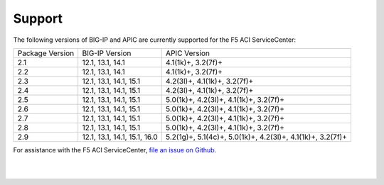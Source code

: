 Support
=======

The following versions of BIG-IP and APIC are currently supported for the F5 ACI ServiceCenter:

+-----------------+-----------------------------+------------------------------------------------------------+
| Package Version | BIG-IP Version              | APIC Version                                               |
+-----------------+-----------------------------+------------------------------------------------------------+
| 2.1             | 12.1, 13.1, 14.1            | 4.1(1k)+, 3.2(7f)+                                         |
+-----------------+-----------------------------+------------------------------------------------------------+
| 2.2             | 12.1, 13.1, 14.1            | 4.1(1k)+, 3.2(7f)+                                         |
+-----------------+-----------------------------+------------------------------------------------------------+
| 2.3             | 12.1, 13.1, 14.1, 15.1      | 4.2(3l)+, 4.1(1k)+, 3.2(7f)+                               |
+-----------------+-----------------------------+------------------------------------------------------------+
| 2.4             | 12.1, 13.1, 14.1, 15.1      | 4.2(3l)+, 4.1(1k)+, 3.2(7f)+                               |
+-----------------+-----------------------------+------------------------------------------------------------+
| 2.5             | 12.1, 13.1, 14.1, 15.1      | 5.0(1k)+, 4.2(3l)+, 4.1(1k)+, 3.2(7f)+                     |
+-----------------+-----------------------------+------------------------------------------------------------+
| 2.6             | 12.1, 13.1, 14.1, 15.1      | 5.0(1k)+, 4.2(3l)+, 4.1(1k)+, 3.2(7f)+                     |
+-----------------+-----------------------------+------------------------------------------------------------+
| 2.7             | 12.1, 13.1, 14.1, 15.1      | 5.0(1k)+, 4.2(3l)+, 4.1(1k)+, 3.2(7f)+                     |
+-----------------+-----------------------------+------------------------------------------------------------+
| 2.8             | 12.1, 13.1, 14.1, 15.1      | 5.0(1k)+, 4.2(3l)+, 4.1(1k)+, 3.2(7f)+                     |
+-----------------+-----------------------------+------------------------------------------------------------+
| 2.9             | 12.1, 13.1, 14.1, 15.1, 16.0| 5.2(1g)+, 5.1(4c)+, 5.0(1k)+, 4.2(3l)+, 4.1(1k)+, 3.2(7f)+ |
+-----------------+-----------------------------+------------------------------------------------------------+

For assistance with the F5 ACI ServiceCenter, `file an issue on Github <https://github.com/F5Networks/f5-aci-servicecenter/issues>`_.

|

|
